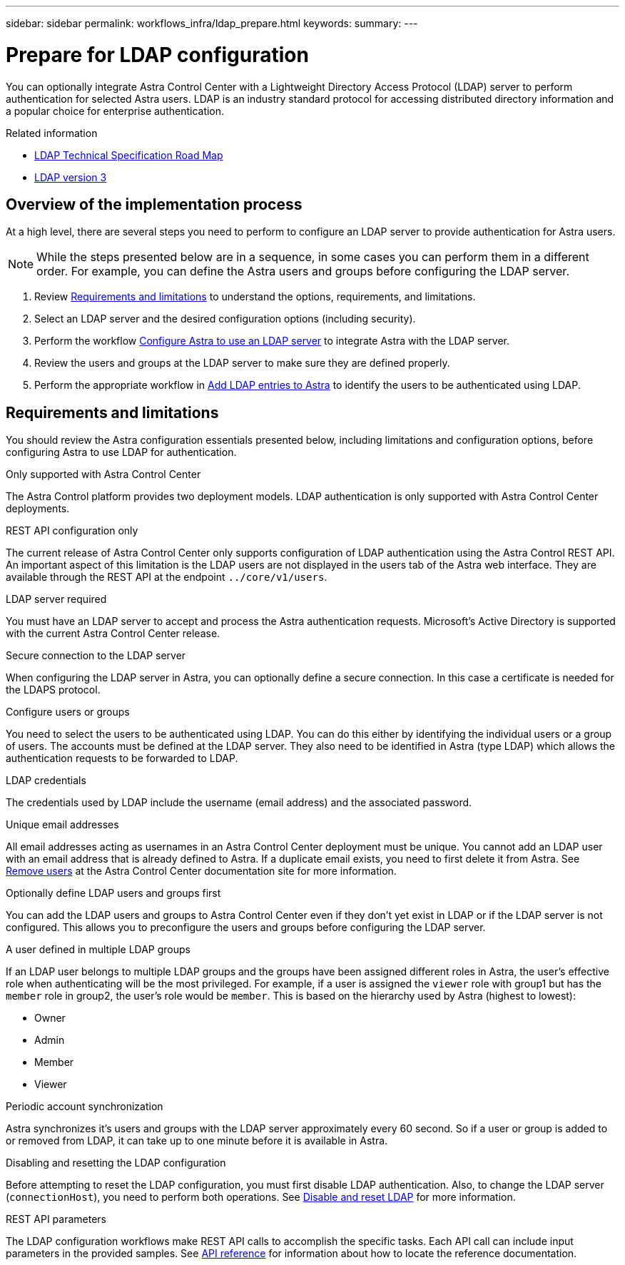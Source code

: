 ---
sidebar: sidebar
permalink: workflows_infra/ldap_prepare.html
keywords:
summary:
---

= Prepare for LDAP configuration
:hardbreaks:
:nofooter:
:icons: font
:linkattrs:
:imagesdir: ./media/

[.lead]
You can optionally integrate Astra Control Center with a Lightweight Directory Access Protocol (LDAP) server to perform authentication for selected Astra users. LDAP is an industry standard protocol for accessing distributed directory information and a popular choice for enterprise authentication.

.Related information

* https://datatracker.ietf.org/doc/html/rfc4510[LDAP Technical Specification Road Map^]
* https://datatracker.ietf.org/doc/html/rfc4511[LDAP version 3^]

== Overview of the implementation process

At a high level, there are several steps you need to perform to configure an LDAP server to provide authentication for Astra users.

[NOTE]
While the steps presented below are in a sequence, in some cases you can perform them in a different order. For example, you can define the Astra users and groups before configuring the LDAP server.

. Review link:../workflows_infra/ldap_prepare.html#requirements-and-limitations[Requirements and limitations] to understand the options, requirements, and limitations.
. Select an LDAP server and the desired configuration options (including security).
. Perform the workflow link:../workflows_infra/wf_ldap_configure_server.html[Configure Astra to use an LDAP server] to integrate Astra with the LDAP server.
. Review the users and groups at the LDAP server to make sure they are defined properly.
. Perform the appropriate workflow in link:../workflows_infra/wf_ldap_add_entries.html[Add LDAP entries to Astra] to identify the users to be authenticated using LDAP.

== Requirements and limitations

You should review the Astra configuration essentials presented below, including limitations and configuration options, before configuring Astra to use LDAP for authentication.

.Only supported with Astra Control Center

The Astra Control platform provides two deployment models. LDAP authentication is only supported with Astra Control Center deployments.

.REST API configuration only

The current release of Astra Control Center only supports configuration of LDAP authentication using the Astra Control REST API. An important aspect of this limitation is the LDAP users are not displayed in the users tab of the Astra web interface. They are available through the REST API at the endpoint `../core/v1/users`.

.LDAP server required

You must have an LDAP server to accept and process the Astra authentication requests. Microsoft's Active Directory is supported with the current Astra Control Center release.

.Secure connection to the LDAP server

When configuring the LDAP server in Astra, you can optionally define a secure connection. In this case a certificate is needed for the LDAPS protocol.

.Configure users or groups

You need to select the users to be authenticated using LDAP. You can do this either by identifying the individual users or a group of users. The accounts must be defined at the LDAP server. They also need to be identified in Astra (type LDAP) which allows the authentication requests to be forwarded to LDAP.

.LDAP credentials
The credentials used by LDAP include the username (email address) and the associated password.

.Unique email addresses

All email addresses acting as usernames in an Astra Control Center deployment must be unique. You cannot add an LDAP user with an email address that is already defined to Astra. If a duplicate email exists, you need to first delete it from Astra. See https://docs.netapp.com/us-en/astra-control-center/use/manage-users.html#remove-users[Remove users^] at the Astra Control Center documentation site for more information.

.Optionally define LDAP users and groups first

You can add the LDAP users and groups to Astra Control Center even if they don't yet exist in LDAP or if the LDAP server is not configured. This allows you to preconfigure the users and groups before configuring the LDAP server.

.A user defined in multiple LDAP groups

If an LDAP user belongs to multiple LDAP groups and the groups have been assigned different roles in Astra, the user's effective role when authenticating will be the most privileged. For example, if a user is assigned the `viewer` role with group1 but has the `member` role in group2, the user's role would be `member`. This is based on the hierarchy used by Astra (highest to lowest):

* Owner
* Admin
* Member
* Viewer

.Periodic account synchronization

Astra synchronizes it's users and groups with the LDAP server approximately every 60 second. So if a user or group is added to or removed from LDAP, it can take up to one minute before it is available in Astra.

.Disabling and resetting the LDAP configuration

Before attempting to reset the LDAP configuration, you must first disable LDAP authentication. Also, to change the LDAP server (`connectionHost`), you need to perform both operations. See link:../workflows_infra/wf_ldap_disable_reset.html[Disable and reset LDAP] for more information.

.REST API parameters

The LDAP configuration workflows make REST API calls to accomplish the specific tasks. Each API call can include input parameters in the provided samples. See link:../reference/api_reference.html[API reference] for information about how to locate the reference documentation.
